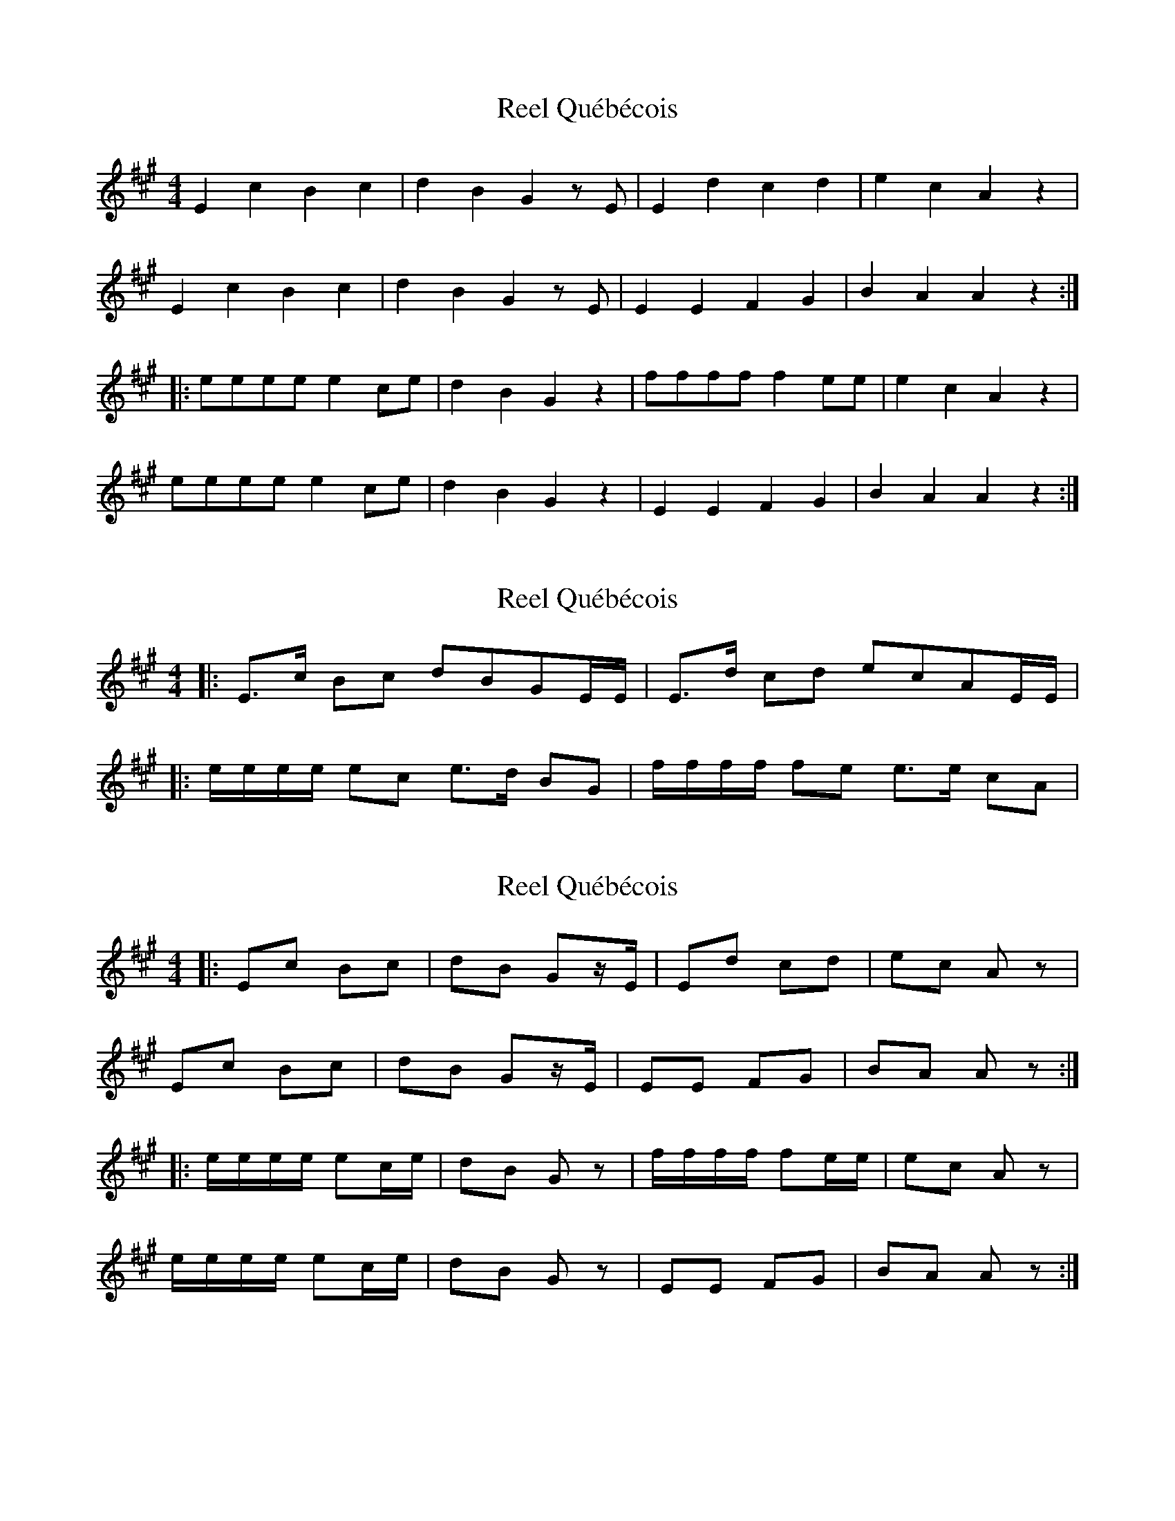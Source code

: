 X: 1
T: Reel Québécois
Z: québécois
S: https://thesession.org/tunes/8337#setting8337
R: reel
M: 4/4
L: 1/8
K: Amaj
E2 c2 B2 c2| d2 B2 G2 z E| E2 d2 c2 d2| e2 c2 A2 z2|
E2 c2 B2 c2| d2 B2 G2 z E| E2 E2 F2 G2| B2 A2 A2 z2 :|
|:eeee e2 ce| d2 B2 G2 z2| ffff f2 ee| e2 c2 A2 z2|
eeee e2 ce| d2 B2 G2 z2| E2 E2 F2 G2| B2 A2 A2 z2 :|
X: 2
T: Reel Québécois
Z: ∅
S: https://thesession.org/tunes/8337#setting19464
R: reel
M: 4/4
L: 1/8
K: Amaj
|: E>c Bc dBGE/E/|E>d cd ecAE/E/||:e/e/e/e/ ec e>d BG |f/f/f/f/ fe e>e cA|
X: 3
T: Reel Québécois
Z: ceolachan
S: https://thesession.org/tunes/8337#setting19465
R: reel
M: 4/4
L: 1/8
K: Amaj
|: Ec Bc | dB Gz/E/ | Ed cd | ec Az |Ec Bc | dB Gz/E/ | EE FG | BA Az :||: e/e/e/e/ ec/e/ | dB Gz | f/f/f/f/ fe/e/ | ec Az |e/e/e/e/ ec/e/ | dB Gz | EE FG | BA Az :|
